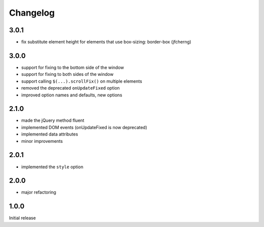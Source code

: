 Changelog
#########

3.0.1
*****

- fix substitute element height for elements that use box-sizing: border-box (jfcherng)


3.0.0
*****

- support for fixing to the bottom side of the window
- support for fixing to both sides of the window
- support calling ``$(...).scrollFix()`` on multiple elements
- removed the deprecated ``onUpdateFixed`` option
- improved option names and defaults, new options


2.1.0
*****

- made the jQuery method fluent
- implemented DOM events (onUpdateFixed is now deprecated)
- implemented data attributes
- minor improvements


2.0.1
*****

- implemented the ``style`` option


2.0.0
*****

- major refactoring


1.0.0
*****

Initial release
